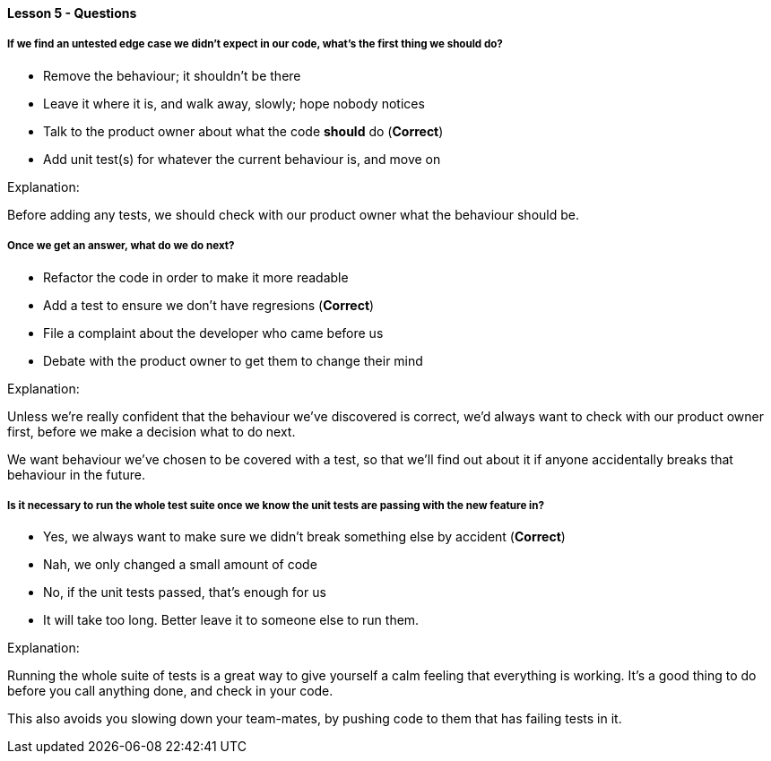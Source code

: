 ==== Lesson 5 - Questions

===== If we find an untested edge case we didn't expect in our code, what's the first thing we should do?

* Remove the behaviour; it shouldn't be there
* Leave it where it is, and walk away, slowly; hope nobody notices
* Talk to the product owner about what the code *should* do (*Correct*)
* Add unit test(s) for whatever the current behaviour is, and move on

Explanation:

Before adding any tests, we should check with our product owner what the behaviour 
should be.

===== Once we get an answer, what do we do next?

* Refactor the code in order to make it more readable
* Add a test to ensure we don't have regresions (*Correct*)
* File a complaint about the developer who came before us
* Debate with the product owner to get them to change their mind

Explanation:

Unless we're really confident that the behaviour we've discovered is correct, we'd always
want to check with our product owner first, before we make a decision what to do next.

We want behaviour we've chosen to be covered with a test, so that we'll find out about it if
anyone accidentally breaks that behaviour in the future.

===== Is it necessary to run the whole test suite once we know the unit tests are passing with the new feature in?

* Yes, we always want to make sure we didn't break something else by accident (*Correct*)
* Nah, we only changed a small amount of code
* No, if the unit tests passed, that's enough for us
* It will take too long. Better leave it to someone else to run them.

Explanation:

Running the whole suite of tests is a great way to give yourself a calm feeling that
everything is working. It's a good thing to do before you call anything done, and check
in your code.

This also avoids you slowing down your team-mates, by pushing code to them
that has failing tests in it.